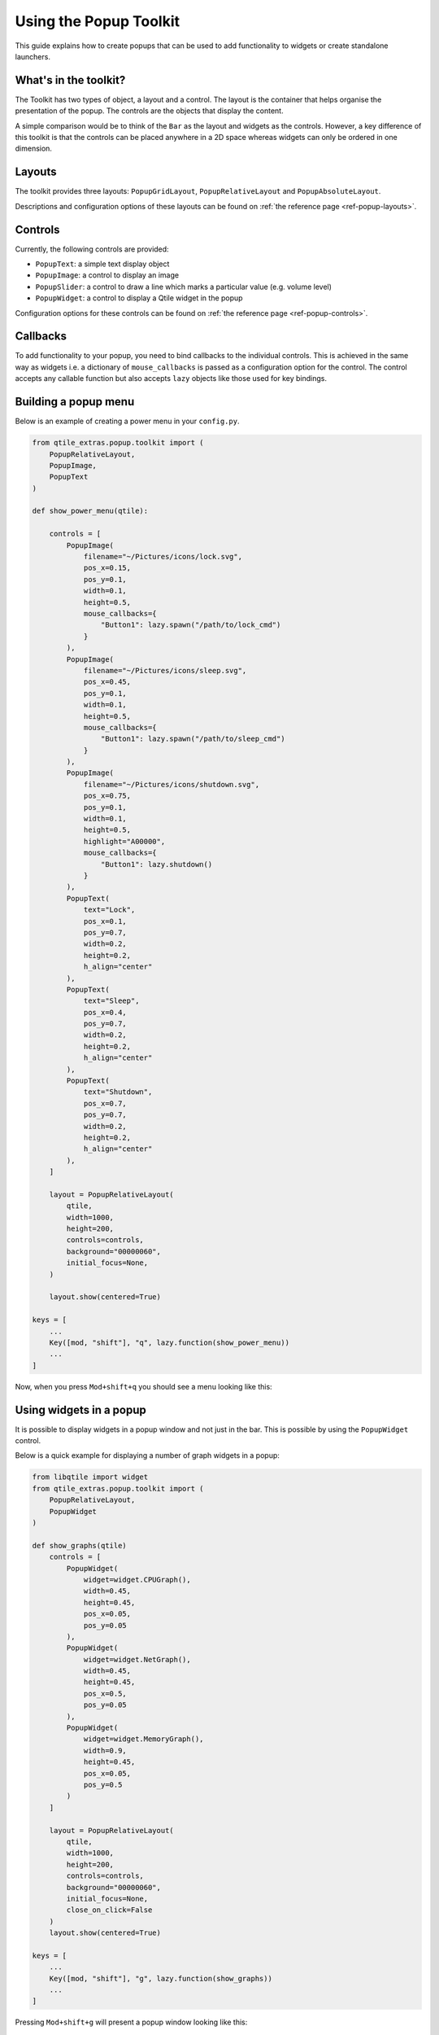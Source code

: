 .. _extended-popups:

=======================
Using the Popup Toolkit
=======================

This guide explains how to create popups that can be used to add functionality
to widgets or create standalone launchers.

What's in the toolkit?
======================

The Toolkit has two types of object, a layout and a control. The layout is the
container that helps organise the presentation of the popup. The controls are the
objects that display the content.

A simple comparison would be to think of the ``Bar`` as the layout and widgets as the
controls. However, a key difference of this toolkit is that the controls can be placed
anywhere in a 2D space whereas widgets can only be ordered in one dimension.

Layouts
=======

The toolkit provides three layouts: ``PopupGridLayout``, ``PopupRelativeLayout`` and
``PopupAbsoluteLayout``.

Descriptions and configuration options of these layouts can be found on
:ref:`the reference page <ref-popup-layouts>`.

Controls
========

Currently, the following controls are provided:

- ``PopupText``: a simple text display object
- ``PopupImage``: a control to display an image
- ``PopupSlider``: a control to draw a line which marks a particular value (e.g. volume level)
- ``PopupWidget``: a control to display a Qtile widget in the popup

Configuration options for these controls can be found on
:ref:`the reference page <ref-popup-controls>`.

Callbacks
=========

To add functionality to your popup, you need to bind callbacks to the individual controls. 
This is achieved in the same way as widgets i.e. a dictionary of ``mouse_callbacks`` is passed
as a configuration option for the control. The control accepts any callable function but also
accepts ``lazy`` objects like those used for key bindings.

Building a popup menu
=====================

Below is an example of creating a power menu in your ``config.py``.

.. code:: python

    from qtile_extras.popup.toolkit import (
        PopupRelativeLayout,
        PopupImage,
        PopupText 
    )

    def show_power_menu(qtile):

        controls = [
            PopupImage(
                filename="~/Pictures/icons/lock.svg",
                pos_x=0.15,
                pos_y=0.1,
                width=0.1,
                height=0.5,
                mouse_callbacks={
                    "Button1": lazy.spawn("/path/to/lock_cmd")
                }
            ),
            PopupImage(
                filename="~/Pictures/icons/sleep.svg",
                pos_x=0.45,
                pos_y=0.1,
                width=0.1,
                height=0.5,
                mouse_callbacks={
                    "Button1": lazy.spawn("/path/to/sleep_cmd")
                }
            ),
            PopupImage(
                filename="~/Pictures/icons/shutdown.svg",
                pos_x=0.75,
                pos_y=0.1,
                width=0.1,
                height=0.5,
                highlight="A00000",
                mouse_callbacks={
                    "Button1": lazy.shutdown()
                }
            ),
            PopupText(
                text="Lock",
                pos_x=0.1,
                pos_y=0.7,
                width=0.2,
                height=0.2,
                h_align="center"
            ),
            PopupText(
                text="Sleep",
                pos_x=0.4,
                pos_y=0.7,
                width=0.2,
                height=0.2,
                h_align="center"
            ),
            PopupText(
                text="Shutdown",
                pos_x=0.7,
                pos_y=0.7,
                width=0.2,
                height=0.2,
                h_align="center"
            ),        
        ]

        layout = PopupRelativeLayout(
            qtile,
            width=1000,
            height=200,
            controls=controls,
            background="00000060",
            initial_focus=None,
        )

        layout.show(centered=True)

    keys = [
        ...
        Key([mod, "shift"], "q", lazy.function(show_power_menu))
        ...
    ]

Now, when you press ``Mod+shift+q`` you should see a menu looking like this:

.. image:: /_static/images/powermenu.png


Using widgets in a popup
========================

It is possible to display widgets in a popup window and not just in the bar. This is possible by using
the ``PopupWidget`` control.

Below is a quick example for displaying a number of graph widgets in a popup:

.. code:: python

    from libqtile import widget
    from qtile_extras.popup.toolkit import (
        PopupRelativeLayout,
        PopupWidget
    )

    def show_graphs(qtile)
        controls = [
            PopupWidget(
                widget=widget.CPUGraph(),
                width=0.45,
                height=0.45,
                pos_x=0.05,
                pos_y=0.05
            ),
            PopupWidget(
                widget=widget.NetGraph(),
                width=0.45,
                height=0.45,
                pos_x=0.5,
                pos_y=0.05
            ),
            PopupWidget(
                widget=widget.MemoryGraph(),
                width=0.9,
                height=0.45,
                pos_x=0.05,
                pos_y=0.5
            )
        ]

        layout = PopupRelativeLayout(
            qtile,
            width=1000,
            height=200,
            controls=controls,
            background="00000060",
            initial_focus=None,
            close_on_click=False
        )
        layout.show(centered=True)

    keys = [
        ...
        Key([mod, "shift"], "g", lazy.function(show_graphs))
        ...
    ]

Pressing ``Mod+shift+g`` will present a popup window looking like this:

.. image:: /_static/images/popupgraphs.png

Updating controls
=================

There may be times when you wish to update the contents of the popup without
having to rebuild the whole popup. This is possible by using the
``popup.update_controls`` method. The method works by taking the name of the
control (as set by the ``name`` parameter) as a keyword. Multiple controls can
be updated in the same call.

.. code:: python

    text_popup = None

    def create_text_popup(qtile):
        global text_popup
        text_popup = PopupRelativeLayout(
            qtile,
            width=400,
            height=200,
            controls=[
                PopupText(
                    text="Original Text",
                    width=0.9,
                    height=0.9,
                    pos_x=0.05,
                    pos_y=0.05,
                    v_align="middle",
                    h_align="center",
                    fontsize=20,
                    name="textbox1"
                ),
            ],
            inital_focus=None,
            close_on_click=False,
        )

        text_popup.show(centered=True)

    def update_text_popup(qtile):
        text_popup.update_controls(textbox1="Updated Text")

Extending widgets
=================

To simplify the process of adding popup support to widgets, users are
advised to use the ``qtile_extras.widget.mixins.ExtendedPopupMixin`` class
as this will create a number of attributes and methods to help display popups.

For example, to make the ``Clock`` widget show the long date when clicked:

.. code:: python

    from datetime import datetime

    from libqtile import widget

    from qtile_extras import widget as extrawidgets
    from qtile_extras.popup.toolkit import PopupRelativeLayout, PopupText, PopupWidget
    from qtile_extras.widget.mixins import ExtendedPopupMixin


    class ExtendedClock(widget.Clock, ExtendedPopupMixin):
        def __init__(self, **config):
            widget.Clock.__init__(self, **config)
            ExtendedPopupMixin.__init__(self, **config)
            self.add_defaults(ExtendedPopupMixin.defaults)
            self.add_callbacks({"Button1": self.show_popup})

        def _update_popup(self):
            longdate = datetime.now().strftime("%A %d %B %Y")
            self.extended_popup.update_controls(longdate=longdate)


    clock_layout = PopupRelativeLayout(
        width=250,
        height=250,
        controls=[
            PopupText(
                name="longdate",
                pos_x=0.1,
                pos_y=0.05,
                width=0.8,
                height=0.05,
                h_align="center",
            ),
            PopupWidget(
                widget=extrawidgets.AnalogueClock(
                    second_size=2,
                    minute_size=4,
                    hour_size=6,
                    face_shape="circle",
                    face_background="222222",
                    face_border_width=4,
                ),
                pos_x=0.05,
                pos_y=0.1,
                width=0.9,
                height=0.9,
            ),
        ],
        background="00000000",
    )

    extended_clock = ExtendedClock(
        popup_layout=clock_layout,
        popup_hide_timeout=0,
        popup_show_args={"relative_to": 3, "relative_to_bar": True},
    )

Putting ``extended_clock`` in your bar and clicking on the clock will give you this:

.. image:: /_static/images/extended_popup_clock.png